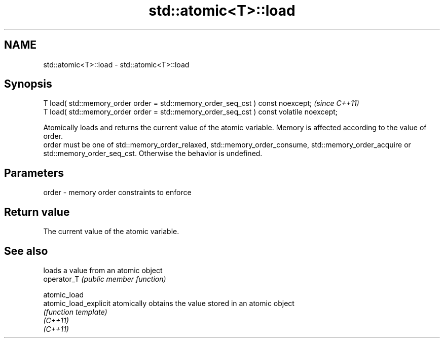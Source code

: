 .TH std::atomic<T>::load 3 "2020.03.24" "http://cppreference.com" "C++ Standard Libary"
.SH NAME
std::atomic<T>::load \- std::atomic<T>::load

.SH Synopsis

  T load( std::memory_order order = std::memory_order_seq_cst ) const noexcept;           \fI(since C++11)\fP
  T load( std::memory_order order = std::memory_order_seq_cst ) const volatile noexcept;

  Atomically loads and returns the current value of the atomic variable. Memory is affected according to the value of order.
  order must be one of std::memory_order_relaxed, std::memory_order_consume, std::memory_order_acquire or std::memory_order_seq_cst. Otherwise the behavior is undefined.

.SH Parameters


  order - memory order constraints to enforce


.SH Return value

  The current value of the atomic variable.


.SH See also


                       loads a value from an atomic object
  operator_T           \fI(public member function)\fP

  atomic_load
  atomic_load_explicit atomically obtains the value stored in an atomic object
                       \fI(function template)\fP
  \fI(C++11)\fP
  \fI(C++11)\fP




